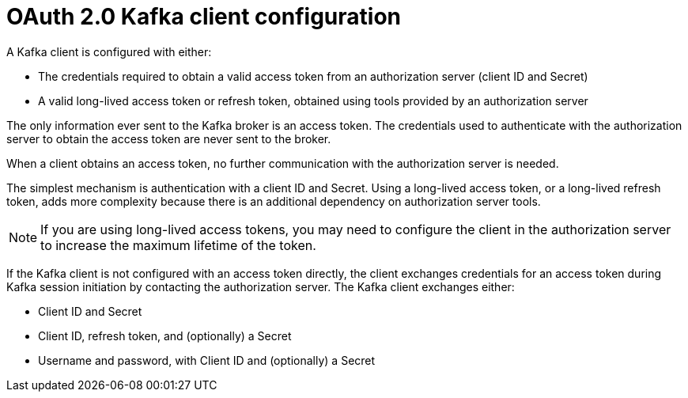 // Module included in the following assemblies:
//
// assembly-oauth-authentication.adoc

[id='con-oauth-authentication-client-{context}']
= OAuth 2.0 Kafka client configuration

A Kafka client is configured with either:

* The credentials required to obtain a valid access token from an authorization server (client ID and Secret)
* A valid long-lived access token or refresh token, obtained using tools provided by an authorization server

The only information ever sent to the Kafka broker is an access token.
The credentials used to authenticate with the authorization server to obtain the access token are never sent to the broker.

When a client obtains an access token, no further communication with the authorization server is needed.

The simplest mechanism is authentication with a client ID and Secret.
Using a long-lived access token, or a long-lived refresh token, adds more complexity because there is an additional dependency on authorization server tools.

NOTE: If you are using long-lived access tokens, you may need to configure the client in the authorization server to increase the maximum lifetime of the token.

If the Kafka client is not configured with an access token directly, the client exchanges credentials for an access token during Kafka session initiation by contacting the authorization server.
The Kafka client exchanges either:

* Client ID and Secret
* Client ID, refresh token, and (optionally) a Secret
* Username and password, with Client ID and (optionally) a Secret
